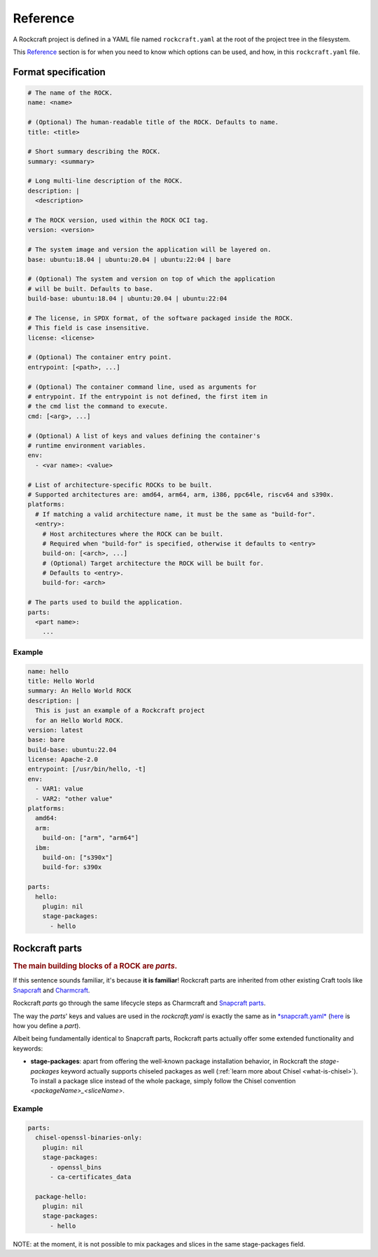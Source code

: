 *********
Reference
*********


A Rockcraft project is defined in a YAML file named ``rockcraft.yaml``
at the root of the project tree in the filesystem.

This `Reference`_ section is for when you need to know which options can be used, and how, in this ``rockcraft.yaml`` file.


Format specification
--------------------

.. code-block:: yaml

  # The name of the ROCK.
  name: <name>

  # (Optional) The human-readable title of the ROCK. Defaults to name.
  title: <title>

  # Short summary describing the ROCK.
  summary: <summary>

  # Long multi-line description of the ROCK.
  description: |
    <description>

  # The ROCK version, used within the ROCK OCI tag.
  version: <version>

  # The system image and version the application will be layered on.
  base: ubuntu:18.04 | ubuntu:20.04 | ubuntu:22:04 | bare

  # (Optional) The system and version on top of which the application
  # will be built. Defaults to base.
  build-base: ubuntu:18.04 | ubuntu:20.04 | ubuntu:22:04

  # The license, in SPDX format, of the software packaged inside the ROCK.
  # This field is case insensitive.
  license: <license>

  # (Optional) The container entry point.
  entrypoint: [<path>, ...]

  # (Optional) The container command line, used as arguments for
  # entrypoint. If the entrypoint is not defined, the first item in
  # the cmd list the command to execute.
  cmd: [<arg>, ...]

  # (Optional) A list of keys and values defining the container's
  # runtime environment variables.
  env:
    - <var name>: <value>

  # List of architecture-specific ROCKs to be built.
  # Supported architectures are: amd64, arm64, arm, i386, ppc64le, riscv64 and s390x.
  platforms:
    # If matching a valid architecture name, it must be the same as "build-for".
    <entry>:
      # Host architectures where the ROCK can be built.
      # Required when "build-for" is specified, otherwise it defaults to <entry>
      build-on: [<arch>, ...]
      # (Optional) Target architecture the ROCK will be built for.
      # Defaults to <entry>.
      build-for: <arch>

  # The parts used to build the application.
  parts:
    <part name>:
      ...


Example
.......

.. code-block:: yaml

  name: hello
  title: Hello World
  summary: An Hello World ROCK
  description: |
    This is just an example of a Rockcraft project
    for an Hello World ROCK.
  version: latest
  base: bare
  build-base: ubuntu:22.04
  license: Apache-2.0
  entrypoint: [/usr/bin/hello, -t]
  env:
    - VAR1: value
    - VAR2: "other value"
  platforms:
    amd64:
    arm:
      build-on: ["arm", "arm64"]
    ibm:
      build-on: ["s390x"]
      build-for: s390x

  parts:
    hello:
      plugin: nil
      stage-packages:
        - hello

Rockcraft parts
---------------

.. rubric:: The main building blocks of a ROCK are *parts*.

If this sentence sounds familiar, it's because **it is familiar**!
Rockcraft parts are inherited from other existing Craft tools like `Snapcraft <https://github.com/snapcore/snapcraft>`_ and
`Charmcraft <https://github.com/canonical/charmcraft>`_.

Rockcraft *parts* go through the same lifecycle steps as Charmcraft and `Snapcraft parts <https://snapcraft.io/docs/parts-lifecycle>`_.

The way the *parts*' keys and values are used in the *rockcraft.yaml* is exactly the same
as in `*snapcraft.yaml* <https://snapcraft.io/docs/snapcraft-parts-metadata>`_ (`here <https://snapcraft.io/docs/adding-parts>`_ is
how you define a *part*).

Albeit being fundamentally identical to Snapcraft parts, Rockcraft parts actually offer some extended functionality and keywords:

* **stage-packages**: apart from offering the well-known package installation behavior, in Rockcraft the `stage-packages` keyword actually supports chiseled packages as well (:ref:`learn more about Chisel <what-is-chisel>`). To install a package slice instead of the whole package, simply follow the Chisel convention *<packageName>_<sliceName>*.


Example
.......

.. _chisel-example:

.. code-block:: yaml

  parts:
    chisel-openssl-binaries-only:
      plugin: nil
      stage-packages:
        - openssl_bins
        - ca-certificates_data

    package-hello:
      plugin: nil
      stage-packages:
        - hello


NOTE: at the moment, it is not possible to mix packages and slices in the same stage-packages field.
